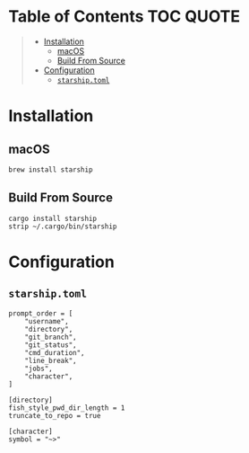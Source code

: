 [[file:../images/alacritty+tmux+fish+starship.png]]

* Table of Contents :TOC:QUOTE:
#+BEGIN_QUOTE
- [[#installation][Installation]]
  - [[#macos][macOS]]
  - [[#build-from-source][Build From Source]]
- [[#configuration][Configuration]]
  - [[#starshiptoml][~starship.toml~]]
#+END_QUOTE

* Installation

** macOS

#+BEGIN_SRC bash
brew install starship
#+END_SRC

** Build From Source

#+BEGIN_SRC fish
cargo install starship
strip ~/.cargo/bin/starship
#+END_SRC

* Configuration
:PROPERTIES:
:header-args: :dir ~/.config/ :comments link
:END:

** ~starship.toml~

#+BEGIN_SRC conf-toml :tangle starship.toml
prompt_order = [
    "username",
    "directory",
    "git_branch",
    "git_status",
    "cmd_duration",
    "line_break",
    "jobs",
    "character",
]

[directory]
fish_style_pwd_dir_length = 1
truncate_to_repo = true

[character]
symbol = "~>"
#+END_SRC
